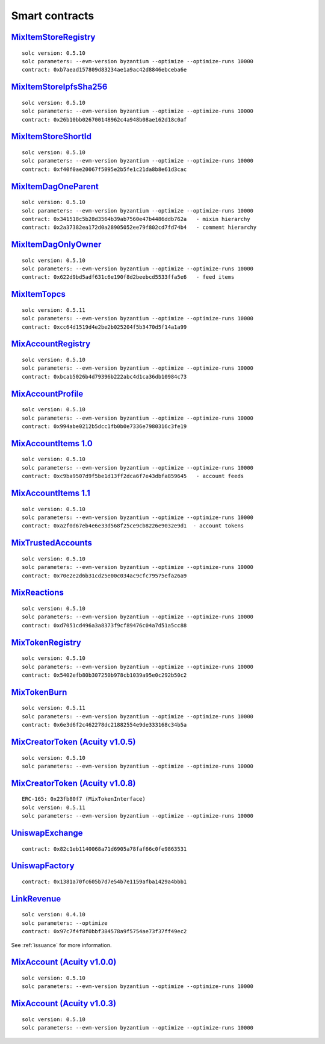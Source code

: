 Smart contracts
===============

`MixItemStoreRegistry <https://github.com/mix-blockchain/mix-item-store/blob/c52128c8a41f213b3eb82a09f09fedb46b56e2fb/src/MixItemStoreRegistry.sol>`_
----

::

   solc version: 0.5.10
   solc parameters: --evm-version byzantium --optimize --optimize-runs 10000
   contract: 0xb7aead157809d83234ae1a9ac42d8846ebceba6e


`MixItemStoreIpfsSha256 <https://github.com/mix-blockchain/mix-item-store/blob/c52128c8a41f213b3eb82a09f09fedb46b56e2fb/src/MixItemStoreIpfsSha256.sol>`_
----

::

   solc version: 0.5.10
   solc parameters: --evm-version byzantium --optimize --optimize-runs 10000
   contract: 0x26b10bb026700148962c4a948b08ae162d18c0af


`MixItemStoreShortId <https://github.com/mix-blockchain/mix-item-store/blob/c52128c8a41f213b3eb82a09f09fedb46b56e2fb/src/MixItemStoreShortId.sol>`_
----

::

   solc version: 0.5.10
   solc parameters: --evm-version byzantium --optimize --optimize-runs 10000
   contract: 0xf40f0ae20067f5095e2b5fe1c21da8b8e61d3cac


`MixItemDagOneParent <https://github.com/mix-blockchain/mix-item-dag/blob/aa1c558026281e0135e52f79d253cc0867c67440/src/MixItemDagOneParent.sol>`_
----

::

   solc version: 0.5.10
   solc parameters: --evm-version byzantium --optimize --optimize-runs 10000
   contract: 0x341518c5b28d3564b39ab7560e47b4486ddb762a   - mixin hierarchy
   contract: 0x2a37382ea172d0a28905052ee79f802cd7fd74b4   - comment hierarchy


`MixItemDagOnlyOwner <https://github.com/mix-blockchain/mix-item-dag/blob/aa1c558026281e0135e52f79d253cc0867c67440/src/MixItemDagOnlyOwner.sol>`_
----

::

   solc version: 0.5.10
   solc parameters: --evm-version byzantium --optimize --optimize-runs 10000
   contract: 0x622d9bd5adf631c6e190f8d2beebcd5533ffa5e6   - feed items


`MixItemTopcs <https://github.com/mix-blockchain/mix-item-topics/blob/24deaec984414d51f41b283ae39b7486a52caed9/src/MixItemTopics.sol>`_
----

::

   solc version: 0.5.11
   solc parameters: --evm-version byzantium --optimize --optimize-runs 10000
   contract: 0xcc64d1519d4e2be2b025204f5b3470d5f14a1a99


`MixAccountRegistry <https://github.com/mix-blockchain/mix-account/blob/724b17c6f09206980a892b565662fedf882d1c80/src/MixAccountRegistry.sol>`_
----

::

   solc version: 0.5.10
   solc parameters: --evm-version byzantium --optimize --optimize-runs 10000
   contract: 0xbcab5026b4d79396b222abc4d1ca36db10984c73


`MixAccountProfile <https://github.com/mix-blockchain/mix-account-profile/blob/e89e4fe0d1800610b82827a114553e5145dcadf2/src/MixAccountProfile.sol>`_
----

::

   solc version: 0.5.10
   solc parameters: --evm-version byzantium --optimize --optimize-runs 10000
   contract: 0x994abe0212b5dcc1fb0b0e7336e7980316c3fe19


`MixAccountItems 1.0 <https://github.com/mix-blockchain/mix-account-items/blob/855cffdd0ca771fbc0a4d92c0f89034f535ed087/src/MixAccountItems.sol>`_
----

::

   solc version: 0.5.10
   solc parameters: --evm-version byzantium --optimize --optimize-runs 10000
   contract: 0xc9ba9507d9f5be1d13ff2dca6f7e43dbfa859645   - account feeds


`MixAccountItems 1.1 <https://github.com/mix-blockchain/mix-account-items/blob/fc1f7a4689b523a74840a1dafa21c2fc43aa13cc/src/MixAccountItems.sol>`_
----

::

   solc version: 0.5.10
   solc parameters: --evm-version byzantium --optimize --optimize-runs 10000
   contract: 0xa2f0d67eb4e6e33d568f25ce9cb8226e9032e9d1  - account tokens

`MixTrustedAccounts <https://github.com/mix-blockchain/mix-trusted-accounts/blob/1674184959a530a13409900cc2378ba4569d5482/src/MixTrustedAccounts.sol>`_
----

::

   solc version: 0.5.10
   solc parameters: --evm-version byzantium --optimize --optimize-runs 10000
   contract: 0x70e2e2d6b31cd25e00c034ac9cfc79575efa26a9


`MixReactions <https://github.com/mix-blockchain/mix-reactions/blob/d64f2747ba9a28ccdd2588ab58ae50b66dd64b3a/src/MixReactions.sol>`_
----

::

   solc version: 0.5.10
   solc parameters: --evm-version byzantium --optimize --optimize-runs 10000
   contract: 0xd7051cd496a3a8373f9cf89476c04a7d51a5cc88


`MixTokenRegistry <https://github.com/mix-blockchain/mix-token/blob/da4f1788af97b8828d5dd6ab65ef7bc3deec7dd5/src/MixTokenRegistry.sol>`_
----

::

   solc version: 0.5.10
   solc parameters: --evm-version byzantium --optimize --optimize-runs 10000
   contract: 0x5402efb80b307250b978cb1039a95e0c292b50c2


`MixTokenBurn <https://github.com/mix-blockchain/mix-token/blob/7e87bd1cd13c699bbc3632a8fc15326d920602f2/src/MixTokenBurn.sol>`_
----

::

   solc version: 0.5.11
   solc parameters: --evm-version byzantium --optimize --optimize-runs 10000
   contract: 0x6e3d6f2c462278dc21882554e9de333168c34b5a


`MixCreatorToken (Acuity v1.0.5) <https://github.com/mix-blockchain/mix-token/blob/da4f1788af97b8828d5dd6ab65ef7bc3deec7dd5/src/CreatorToken.sol>`_
----

::

   solc version: 0.5.10
   solc parameters: --evm-version byzantium --optimize --optimize-runs 10000


`MixCreatorToken (Acuity v1.0.8) <https://github.com/mix-blockchain/mix-token/blob/534f07b45d3f8f8c49f23da525c0ffedf5d01493/src/MixCreatorToken.sol>`_
----

::

   ERC-165: 0x23fb80f7 (MixTokenInterface)
   solc version: 0.5.11
   solc parameters: --evm-version byzantium --optimize --optimize-runs 10000


`UniswapExchange <https://github.com/Uniswap/contracts-vyper/blob/c10c08d81d6114f694baa8bd32f555a40f6264da/contracts/uniswap_exchange.vy>`_
----

::

   contract: 0x82c1eb1140068a71d6905a78faf66c0fe9863531


`UniswapFactory <https://github.com/Uniswap/contracts-vyper/blob/c10c08d81d6114f694baa8bd32f555a40f6264da/contracts/uniswap_factory.vy>`_
----

::

   contract: 0x1381a70fc605b7d7e54b7e1159afba1429a4bbb1


`LinkRevenue <https://github.com/mix-blockchain/mix-revenue/blob/c8f1e996ceaa9ae879de610510f6d44a253d373b/link_revenue.sol>`_
----

::

   solc version: 0.4.10
   solc parameters: --optimize
   contract: 0x97c7f4f8f0bbf384578a9f5754ae73f37ff49ec2

See :ref:`issuance` for more information.

`MixAccount (Acuity v1.0.0) <https://github.com/mix-blockchain/mix-account/blob/724b17c6f09206980a892b565662fedf882d1c80/src/MixAccount.sol>`_
----

::

   solc version: 0.5.10
   solc parameters: --evm-version byzantium --optimize --optimize-runs 10000

`MixAccount (Acuity v1.0.3) <https://github.com/mix-blockchain/mix-account/blob/3879d2c9fe9fa96481255d2f4ac2ef170f65b9f5/src/MixAccount.sol>`_
----

::

   solc version: 0.5.10
   solc parameters: --evm-version byzantium --optimize --optimize-runs 10000
